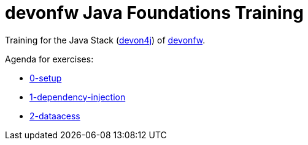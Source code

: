= devonfw Java Foundations Training

Training for the Java Stack (https://github.com/devonfw/devon4j[devon4j]) of https://devonfw.com[devonfw].

Agenda for exercises:

* link:documentation/0-setup.asciidoc[0-setup]
* link:documentation/1-dependency-injection.asciidoc[1-dependency-injection]
* link:documentation/2-dataaccess.asciidoc[2-dataacess]
